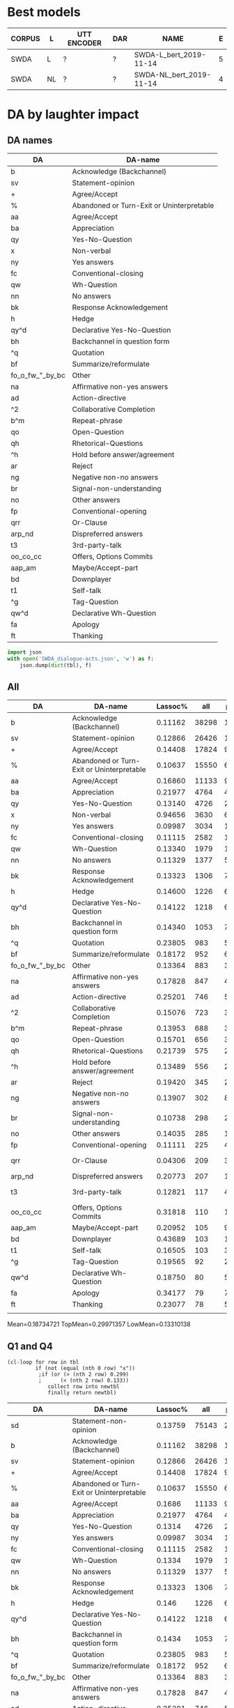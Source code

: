 #+OPTIONS: _:nil ^:nil

* Best models
| CORPUS | L  | UTT ENCODER | DAR | NAME                    | E |
|--------+----+-------------+-----+-------------------------+---|
| SWDA   | L  | ?           | ?   | SWDA-L_bert_2019-11-14  | 5 |
| SWDA   | NL | ?           | ?   | SWDA-NL_bert_2019-11-14 | 4 |

* DA by laughter impact 

** DA names
#+NAME: das
| DA              | DA-name                                   |
|-----------------+-------------------------------------------|
| b               | Acknowledge (Backchannel)                 |
| sv              | Statement-opinion                         |
| +               | Agree/Accept                              |
| %               | Abandoned or Turn-Exit or Uninterpretable |
| aa              | Agree/Accept                              |
| ba              | Appreciation                              |
| qy              | Yes-No-Question                           |
| x               | Non-verbal                                |
| ny              | Yes answers                               |
| fc              | Conventional-closing                      |
| qw              | Wh-Question                               |
| nn              | No answers                                |
| bk              | Response Acknowledgement                  |
| h               | Hedge                                     |
| qy^d            | Declarative Yes-No-Question               |
| bh              | Backchannel in question form              |
| ^q              | Quotation                                 |
| bf              | Summarize/reformulate                     |
| fo_o_fw_"_by_bc | Other                                     |
| na              | Affirmative non-yes answers               |
| ad              | Action-directive                          |
| ^2              | Collaborative Completion                  |
| b^m             | Repeat-phrase                             |
| qo              | Open-Question                             |
| qh              | Rhetorical-Questions                      |
| ^h              | Hold before answer/agreement              |
| ar              | Reject                                    |
| ng              | Negative non-no answers                   |
| br              | Signal-non-understanding                  |
| no              | Other answers                             |
| fp              | Conventional-opening                      |
| qrr             | Or-Clause                                 |
| arp_nd          | Dispreferred answers                      |
| t3              | 3rd-party-talk                            |
| oo_co_cc        | Offers, Options Commits                   |
| aap_am          | Maybe/Accept-part                         |
| bd              | Downplayer                                |
| t1              | Self-talk                                 |
| ^g              | Tag-Question                              |
| qw^d            | Declarative Wh-Question                   |
| fa              | Apology                                   |
| ft              | Thanking                                  |

#+BEGIN_SRC python :var tbl=das :results output
  import json
  with open('SWDA_dialogue-acts.json', 'w') as f:
      json.dump(dict(tbl), f)
#+END_SRC

#+RESULTS:

** All
#+NAME: all
| DA              | DA-name                                   | Lassoc% |   all | preL |       .preL |    L |           .L | postL |      .postL |  BERT_L |
|-----------------+-------------------------------------------+---------+-------+------+-------------+------+--------------+-------+-------------+---------|
| b               | Acknowledge (Backchannel)                 | 0.11162 | 38298 | 1890 | 0.049349836 |  755 |  0.019713823 |  1630 | 0.042560969 | 0.90726 |
| sv              | Statement-opinion                         | 0.12866 | 26426 | 1012 | 0.038295618 | 1249 |  0.047264058 |  1139 | 0.043101491 | 0.61956 |
| +               | Agree/Accept                              | 0.14408 | 17824 |  983 | 0.055150359 |  754 |  0.042302513 |   831 | 0.046622531 | 0.72056 |
| %               | Abandoned or Turn-Exit or Uninterpretable | 0.10637 | 15550 |  654 | 0.042057878 |  364 |  0.023408360 |   636 | 0.040900322 | 0.74293 |
| aa              | Agree/Accept                              | 0.16860 | 11133 |  915 | 0.082188089 |  426 |  0.038264619 |   536 | 0.048145154 | 0.51110 |
| ba              | Appreciation                              | 0.21977 |  4764 |  413 | 0.086691856 |  329 |  0.069059614 |   305 | 0.064021830 | 0.71629 |
| qy              | Yes-No-Question                           | 0.13140 |  4726 |  268 | 0.056707575 |  167 |  0.035336437 |   186 | 0.039356750 | 0.82078 |
| x               | Non-verbal                                | 0.94656 |  3630 |  648 |  0.17851240 | 2381 |   0.65592287 |   407 |  0.11212121 | 0.99539 |
| ny              | Yes answers                               | 0.09987 |  3034 |  114 | 0.037574160 |   65 |  0.021423863 |   124 | 0.040870138 | 0.75000 |
| fc              | Conventional-closing                      | 0.11115 |  2582 |  130 | 0.050348567 |   87 |  0.033694810 |    70 | 0.027110767 | 0.71552 |
| qw              | Wh-Question                               | 0.13340 |  1979 |  108 | 0.054573017 |   62 |  0.031328954 |    94 | 0.047498737 | 0.82825 |
| nn              | No answers                                | 0.11329 |  1377 |   55 | 0.039941903 |   36 |  0.026143791 |    65 | 0.047204067 | 0.91765 |
| bk              | Response Acknowledgement                  | 0.13323 |  1306 |   70 | 0.053598775 |   41 |  0.031393568 |    63 | 0.048238897 | 0.55785 |
| h               | Hedge                                     | 0.14600 |  1226 |   64 | 0.052202284 |   50 |  0.040783034 |    65 | 0.053017945 | 0.73043 |
| qy^d            | Declarative Yes-No-Question               | 0.14122 |  1218 |   66 | 0.054187192 |   64 |  0.052545156 |    42 | 0.034482759 | 0.27755 |
| bh              | Backchannel in question form              | 0.14340 |  1053 |   77 | 0.073124406 |   29 |  0.027540361 |    45 | 0.042735043 | 0.79638 |
| ^q              | Quotation                                 | 0.23805 |   983 |   52 | 0.052899288 |   78 |  0.079348932 |   104 |  0.10579858 | 0.13592 |
| bf              | Summarize/reformulate                     | 0.18172 |   952 |   61 | 0.064075630 |   76 |  0.079831933 |    36 | 0.037815126 | 0.04070 |
| fo_o_fw_"_by_bc | Other                                     | 0.13364 |   883 |   32 | 0.036240091 |   39 |  0.044167610 |    47 | 0.053227633 | 0.55621 |
| na              | Affirmative non-yes answers               | 0.17828 |   847 |   45 | 0.053128689 |   49 |  0.057851240 |    57 | 0.067296340 | 0.37037 |
| ad              | Action-directive                          | 0.25201 |   746 |   57 | 0.076407507 |   70 |  0.093833780 |    61 | 0.081769437 | 0.42328 |
| ^2              | Collaborative Completion                  | 0.15076 |   723 |   33 | 0.045643154 |   44 |  0.060857538 |    32 | 0.044260028 | 0.11765 |
| b^m             | Repeat-phrase                             | 0.13953 |   688 |   34 | 0.049418605 |   30 |  0.043604651 |    32 | 0.046511628 | 0.13208 |
| qo              | Open-Question                             | 0.15701 |   656 |   36 | 0.054878049 |   30 |  0.045731707 |    37 | 0.056402439 | 0.74815 |
| qh              | Rhetorical-Questions                      | 0.21739 |   575 |   29 | 0.050434783 |   52 |  0.090434783 |    44 | 0.076521739 | 0.38931 |
| ^h              | Hold before answer/agreement              | 0.13489 |   556 |   26 | 0.046762590 |   19 |  0.034172662 |    30 | 0.053956835 | 0.33333 |
| ar              | Reject                                    | 0.19420 |   345 |   24 | 0.069565217 |   23 |  0.066666667 |    20 | 0.057971014 | 0.02941 |
| ng              | Negative non-no answers                   | 0.13907 |   302 |    8 | 0.026490066 |   16 |  0.052980132 |    18 | 0.059602649 | 0.28788 |
| br              | Signal-non-understanding                  | 0.10738 |   298 |   21 | 0.070469799 |    4 |  0.013422819 |     7 | 0.023489933 | 0.54545 |
| no              | Other answers                             | 0.14035 |   285 |   13 | 0.045614035 |   14 |  0.049122807 |    13 | 0.045614035 | 0.34483 |
| fp              | Conventional-opening                      | 0.11111 |   225 |    4 | 0.017777778 |   10 |  0.044444444 |    11 | 0.048888889 | 0.76812 |
| qrr             | Or-Clause                                 | 0.04306 |   209 |    3 | 0.014354067 |    1 | 4.7846890e-3 |     5 | 0.023923445 | 0.67442 |
| arp_nd          | Dispreferred answers                      | 0.20773 |   207 |   11 | 0.053140097 |   19 |  0.091787440 |    13 | 0.062801932 | 0.00000 |
| t3              | 3rd-party-talk                            | 0.12821 |   117 |    4 | 0.034188034 |    1 | 8.5470085e-3 |    10 | 0.085470085 | 0.05556 |
| oo_co_cc        | Offers, Options Commits                   | 0.31818 |   110 |   10 | 0.090909091 |   10 |  0.090909091 |    15 |  0.13636364 | 0.19048 |
| aap_am          | Maybe/Accept-part                         | 0.20952 |   105 |    9 | 0.085714286 |    6 |  0.057142857 |     7 | 0.066666667 | 0.00000 |
| bd              | Downplayer                                | 0.43689 |   103 |   19 |  0.18446602 |   17 |   0.16504854 |     9 | 0.087378641 | 0.25806 |
| t1              | Self-talk                                 | 0.16505 |   103 |    3 | 0.029126214 |    3 |  0.029126214 |    11 |  0.10679612 | 0.14286 |
| ^g              | Tag-Question                              | 0.19565 |    92 |    2 | 0.021739130 |    6 |  0.065217391 |    10 |  0.10869565 | 0.00000 |
| qw^d            | Declarative Wh-Question                   | 0.18750 |    80 |    5 |      0.0625 |    4 |         0.05 |     6 |       0.075 | 0.08333 |
| fa              | Apology                                   | 0.34177 |    79 |    7 | 0.088607595 |   10 |   0.12658228 |    10 |  0.12658228 | 0.66667 |
| ft              | Thanking                                  | 0.23077 |    78 |    5 | 0.064102564 |    9 |   0.11538462 |     4 | 0.051282051 | 0.15789 |
|                 |                                           |         |       |      |             |      |              |       |             |         |
#+TBLFM: $6=$5/$INVALID::$8=$7/$INVALID::

Mean=0.18734721 TopMean=0.29971357 LowMean=0.13310138

** Q1 and Q4
#+NAME: my-filter
#+BEGIN_SRC elisp :var tbl=all :colnames yes :hline no
  (cl-loop for row in tbl
           if (not (equal (nth 0 row) "x"))
            ;if (or (> (nth 2 row) 0.299)
            ;      (< (nth 2 row) 0.133)) 		
               collect row into newtbl
               finally return newtbl)
#+END_SRC

#+RESULTS: my-filter
| DA              | DA-name                                   | Lassoc% |   all | preL |       .preL |    L |           .L | postL |      .postL |  BERT_L |
|-----------------+-------------------------------------------+---------+-------+------+-------------+------+--------------+-------+-------------+---------|
| sd              | Statement-non-opinion                     | 0.13759 | 75143 | 2891 | 0.038473311 | 3442 |  0.045805997 |  4006 | 0.053311686 | 0.86581 |
| b               | Acknowledge (Backchannel)                 | 0.11162 | 38298 | 1890 | 0.049349836 |  755 |  0.019713823 |  1630 | 0.042560969 | 0.90726 |
| sv              | Statement-opinion                         | 0.12866 | 26426 | 1012 | 0.038295618 | 1249 |  0.047264058 |  1139 | 0.043101491 | 0.61956 |
| +               | Agree/Accept                              | 0.14408 | 17824 |  983 | 0.055150359 |  754 |  0.042302513 |   831 | 0.046622531 | 0.72056 |
| %               | Abandoned or Turn-Exit or Uninterpretable | 0.10637 | 15550 |  654 | 0.042057878 |  364 |   0.02340836 |   636 | 0.040900322 | 0.74293 |
| aa              | Agree/Accept                              |  0.1686 | 11133 |  915 | 0.082188089 |  426 |  0.038264619 |   536 | 0.048145154 |  0.5111 |
| ba              | Appreciation                              | 0.21977 |  4764 |  413 | 0.086691856 |  329 |  0.069059614 |   305 |  0.06402183 | 0.71629 |
| qy              | Yes-No-Question                           |  0.1314 |  4726 |  268 | 0.056707575 |  167 |  0.035336437 |   186 |  0.03935675 | 0.82078 |
| ny              | Yes answers                               | 0.09987 |  3034 |  114 |  0.03757416 |   65 |  0.021423863 |   124 | 0.040870138 |    0.75 |
| fc              | Conventional-closing                      | 0.11115 |  2582 |  130 | 0.050348567 |   87 |   0.03369481 |    70 | 0.027110767 | 0.71552 |
| qw              | Wh-Question                               |  0.1334 |  1979 |  108 | 0.054573017 |   62 |  0.031328954 |    94 | 0.047498737 | 0.82825 |
| nn              | No answers                                | 0.11329 |  1377 |   55 | 0.039941903 |   36 |  0.026143791 |    65 | 0.047204067 | 0.91765 |
| bk              | Response Acknowledgement                  | 0.13323 |  1306 |   70 | 0.053598775 |   41 |  0.031393568 |    63 | 0.048238897 | 0.55785 |
| h               | Hedge                                     |   0.146 |  1226 |   64 | 0.052202284 |   50 |  0.040783034 |    65 | 0.053017945 | 0.73043 |
| qy^d            | Declarative Yes-No-Question               | 0.14122 |  1218 |   66 | 0.054187192 |   64 |  0.052545156 |    42 | 0.034482759 | 0.27755 |
| bh              | Backchannel in question form              |  0.1434 |  1053 |   77 | 0.073124406 |   29 |  0.027540361 |    45 | 0.042735043 | 0.79638 |
| ^q              | Quotation                                 | 0.23805 |   983 |   52 | 0.052899288 |   78 |  0.079348932 |   104 |  0.10579858 | 0.13592 |
| bf              | Summarize/reformulate                     | 0.18172 |   952 |   61 |  0.06407563 |   76 |  0.079831933 |    36 | 0.037815126 |  0.0407 |
| fo_o_fw_"_by_bc | Other                                     | 0.13364 |   883 |   32 | 0.036240091 |   39 |   0.04416761 |    47 | 0.053227633 | 0.55621 |
| na              | Affirmative non-yes answers               | 0.17828 |   847 |   45 | 0.053128689 |   49 |   0.05785124 |    57 |  0.06729634 | 0.37037 |
| ad              | Action-directive                          | 0.25201 |   746 |   57 | 0.076407507 |   70 |   0.09383378 |    61 | 0.081769437 | 0.42328 |
| ^2              | Collaborative Completion                  | 0.15076 |   723 |   33 | 0.045643154 |   44 |  0.060857538 |    32 | 0.044260028 | 0.11765 |
| b^m             | Repeat-phrase                             | 0.13953 |   688 |   34 | 0.049418605 |   30 |  0.043604651 |    32 | 0.046511628 | 0.13208 |
| qo              | Open-Question                             | 0.15701 |   656 |   36 | 0.054878049 |   30 |  0.045731707 |    37 | 0.056402439 | 0.74815 |
| qh              | Rhetorical-Questions                      | 0.21739 |   575 |   29 | 0.050434783 |   52 |  0.090434783 |    44 | 0.076521739 | 0.38931 |
| ^h              | Hold before answer/agreement              | 0.13489 |   556 |   26 |  0.04676259 |   19 |  0.034172662 |    30 | 0.053956835 | 0.33333 |
| ar              | Reject                                    |  0.1942 |   345 |   24 | 0.069565217 |   23 |  0.066666667 |    20 | 0.057971014 | 0.02941 |
| ng              | Negative non-no answers                   | 0.13907 |   302 |    8 | 0.026490066 |   16 |  0.052980132 |    18 | 0.059602649 | 0.28788 |
| br              | Signal-non-understanding                  | 0.10738 |   298 |   21 | 0.070469799 |    4 |  0.013422819 |     7 | 0.023489933 | 0.54545 |
| no              | Other answers                             | 0.14035 |   285 |   13 | 0.045614035 |   14 |  0.049122807 |    13 | 0.045614035 | 0.34483 |
| fp              | Conventional-opening                      | 0.11111 |   225 |    4 | 0.017777778 |   10 |  0.044444444 |    11 | 0.048888889 | 0.76812 |
| qrr             | Or-Clause                                 | 0.04306 |   209 |    3 | 0.014354067 |    1 | 4.7846890e-3 |     5 | 0.023923445 | 0.67442 |
| arp_nd          | Dispreferred answers                      | 0.20773 |   207 |   11 | 0.053140097 |   19 |   0.09178744 |    13 | 0.062801932 |     0.0 |
| t3              | 3rd-party-talk                            | 0.12821 |   117 |    4 | 0.034188034 |    1 | 8.5470085e-3 |    10 | 0.085470085 | 0.05556 |
| oo_co_cc        | Offers, Options Commits                   | 0.31818 |   110 |   10 | 0.090909091 |   10 |  0.090909091 |    15 |  0.13636364 | 0.19048 |
| aap_am          | Maybe/Accept-part                         | 0.20952 |   105 |    9 | 0.085714286 |    6 |  0.057142857 |     7 | 0.066666667 |     0.0 |
| bd              | Downplayer                                | 0.43689 |   103 |   19 |  0.18446602 |   17 |   0.16504854 |     9 | 0.087378641 | 0.25806 |
| t1              | Self-talk                                 | 0.16505 |   103 |    3 | 0.029126214 |    3 |  0.029126214 |    11 |  0.10679612 | 0.14286 |
| ^g              | Tag-Question                              | 0.19565 |    92 |    2 |  0.02173913 |    6 |  0.065217391 |    10 |  0.10869565 |     0.0 |
| qw^d            | Declarative Wh-Question                   |  0.1875 |    80 |    5 |      0.0625 |    4 |         0.05 |     6 |       0.075 | 0.08333 |
| fa              | Apology                                   | 0.34177 |    79 |    7 | 0.088607595 |   10 |   0.12658228 |    10 |  0.12658228 | 0.66667 |
| ft              | Thanking                                  | 0.23077 |    78 |    5 | 0.064102564 |    9 |   0.11538462 |     4 | 0.051282051 | 0.15789 |
|                 |                                           |         |       |      |             |      |              |       |             |         |

#+begin_src gnuplot :var data=my-filter :file output.svg
  reset

  set linetype 22 linewidth 2 lc rgb "white" 
  set border 1
  set yrange [0:1]
  set ytics 0.5
  set ytics nomirror scale 0.5
  set term svg size 1000, 500
  set boxwidth 0.65 relative
  set style data histogram
  set style histogram rowstacked 
  set style fill solid 0.6 noborder
  set xtics rotate by -45 scale 0
  plot data using 6:xtic(2) ti 'PRE', '' using 8 ti 'L', '' using 10 ti 'POST', \
       data using 11 with points
#+end_src

#+RESULTS:
[[file:output.svg]]

#+begin_src gnuplot :var data=all :file test.svg
reset session
test
set output
#+end_src

#+RESULTS:
[[file:test.svg]]
